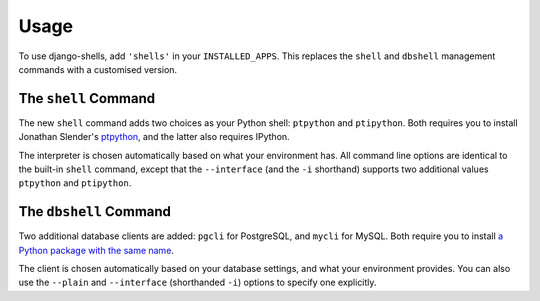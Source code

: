 ========
Usage
========

To use django-shells, add ``'shells'`` in your ``INSTALLED_APPS``. This replaces the ``shell`` and ``dbshell`` management commands with a customised version.


The ``shell`` Command
======================

The new ``shell`` command adds two choices as your Python shell: ``ptpython`` and ``ptipython``. Both requires you to install Jonathan Slender's ptpython_, and the latter also requires IPython.

The interpreter is chosen automatically based on what your environment has. All command line options are identical to the built-in ``shell`` command, except that the ``--interface`` (and the ``-i`` shorthand) supports two additional values ``ptpython`` and ``ptipython``.


The ``dbshell`` Command
========================

Two additional database clients are added: ``pgcli`` for PostgreSQL, and ``mycli`` for MySQL. Both require you to install `a Python package with the same name <https://github.com/dbcli>`_.

The client is chosen automatically based on your database settings, and what your environment provides. You can also use the ``--plain`` and ``--interface`` (shorthanded ``-i``) options to specify one explicitly.


.. _ptpython: https://github.com/jonathanslenders/ptpython/
